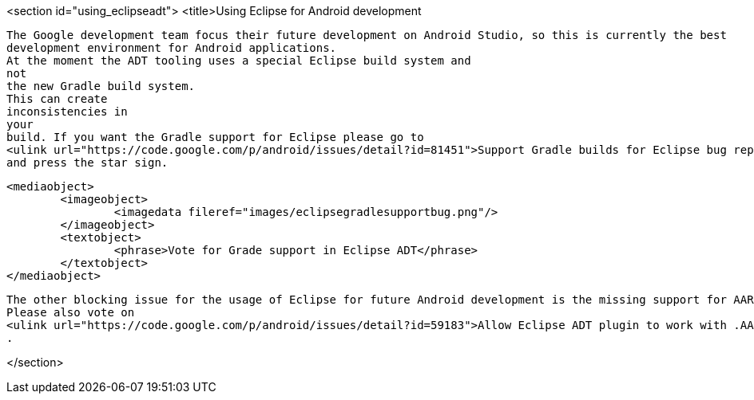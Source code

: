 <section id="using_eclipseadt">
	<title>Using Eclipse for Android development
	
		The Google development team focus their future development on Android Studio, so this is currently the best
		development environment for Android applications. 
		At the moment the ADT tooling uses a special Eclipse build system and
		not
		the new Gradle build system.
		This can create
		inconsistencies in
		your
		build. If you want the Gradle support for Eclipse please go to
		<ulink url="https://code.google.com/p/android/issues/detail?id=81451">Support Gradle builds for Eclipse bug report</ulink>
		and press the star sign.
	
	
		<mediaobject>
			<imageobject>
				<imagedata fileref="images/eclipsegradlesupportbug.png"/>
			</imageobject>
			<textobject>
				<phrase>Vote for Grade support in Eclipse ADT</phrase>
			</textobject>
		</mediaobject>
	
	
		The other blocking issue for the usage of Eclipse for future Android development is the missing support for AAR files.
		Please also vote on
		<ulink url="https://code.google.com/p/android/issues/detail?id=59183">Allow Eclipse ADT plugin to work with .AAR files</ulink>
		.
	

</section>
